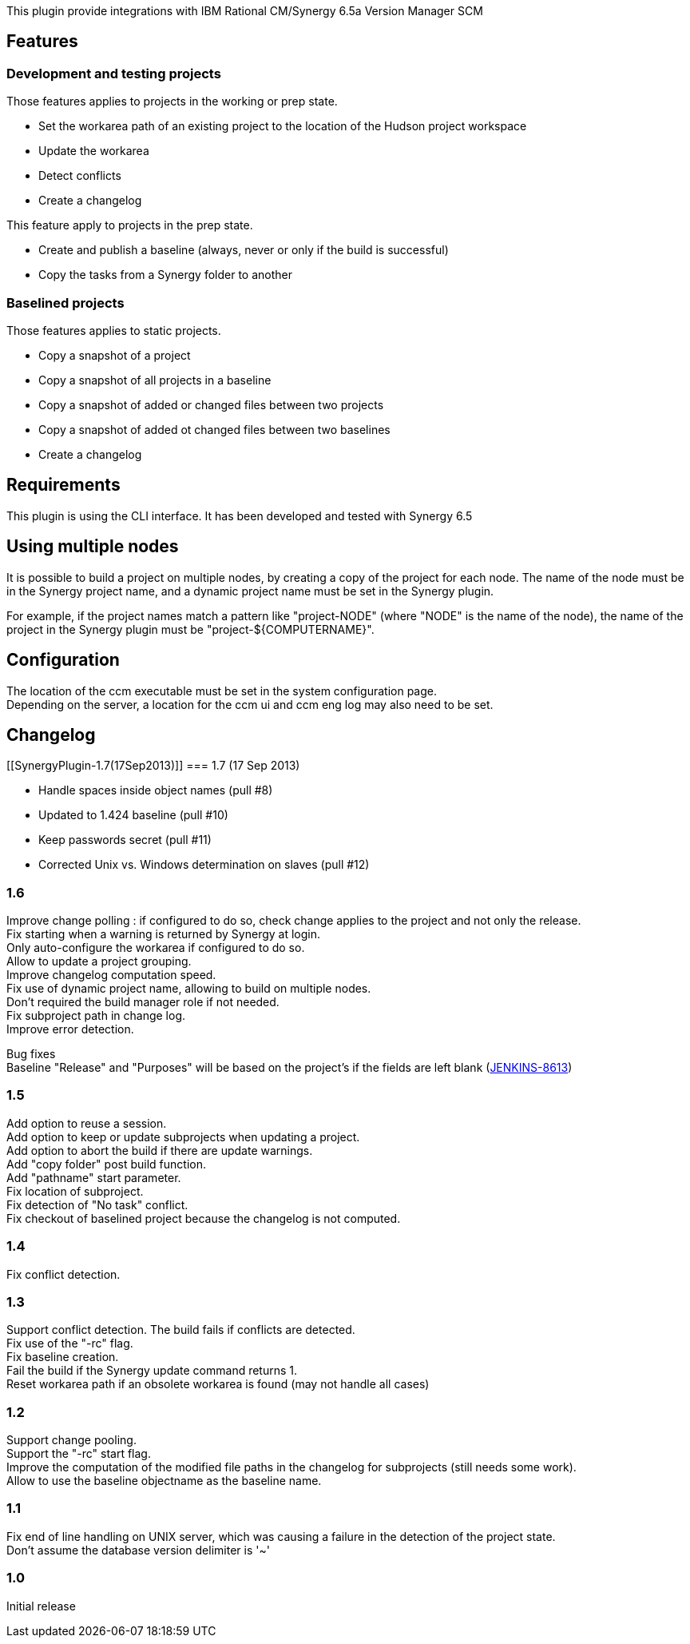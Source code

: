This plugin provide integrations with IBM Rational CM/Synergy 6.5a
Version Manager SCM

[[SynergyPlugin-Features]]
== Features

[[SynergyPlugin-Developmentandtestingprojects]]
=== Development and testing projects

Those features applies to projects in the working or prep state.

* Set the workarea path of an existing project to the location of the
Hudson project workspace
* Update the workarea
* Detect conflicts
* Create a changelog

This feature apply to projects in the prep state.

* Create and publish a baseline (always, never or only if the build is
successful)
* Copy the tasks from a Synergy folder to another

[[SynergyPlugin-Baselinedprojects]]
=== Baselined projects

Those features applies to static projects.

* Copy a snapshot of a project
* Copy a snapshot of all projects in a baseline

* Copy a snapshot of added or changed files between two projects
* Copy a snapshot of added ot changed files between two baselines
* Create a changelog

[[SynergyPlugin-Requirements]]
== Requirements

This plugin is using the CLI interface. It has been developed and tested
with Synergy 6.5

[[SynergyPlugin-Usingmultiplenodes]]
== Using multiple nodes

It is possible to build a project on multiple nodes, by creating a copy
of the project for each node. The name of the node must be in the
Synergy project name, and a dynamic project name must be set in the
Synergy plugin.

For example, if the project names match a pattern like "project-NODE"
(where "NODE" is the name of the node), the name of the project in the
Synergy plugin must be "project-$\{COMPUTERNAME}".

[[SynergyPlugin-Configuration]]
== Configuration

The location of the ccm executable must be set in the system
configuration page. +
Depending on the server, a location for the ccm ui and ccm eng log may
also need to be set.

[[SynergyPlugin-Changelog]]
== Changelog

[[SynergyPlugin-1.7(17Sep2013)]]
=== 1.7 (17 Sep 2013)

* Handle spaces inside object names (pull #8)
* Updated to 1.424 baseline (pull #10)
* Keep passwords secret (pull #11)
* Corrected Unix vs. Windows determination on slaves (pull #12)

[[SynergyPlugin-1.6]]
=== 1.6

Improve change polling : if configured to do so, check change applies to
the project and not only the release. +
Fix starting when a warning is returned by Synergy at login. +
Only auto-configure the workarea if configured to do so. +
Allow to update a project grouping. +
Improve changelog computation speed. +
Fix use of dynamic project name, allowing to build on multiple nodes. +
Don't required the build manager role if not needed. +
Fix subproject path in change log. +
Improve error detection.

Bug fixes +
Baseline "Release" and "Purposes" will be based on the project's if the
fields are left blank
(https://issues.jenkins-ci.org/browse/JENKINS-8613[JENKINS-8613])

[[SynergyPlugin-1.5]]
=== 1.5

Add option to reuse a session. +
Add option to keep or update subprojects when updating a project. +
Add option to abort the build if there are update warnings. +
Add "copy folder" post build function. +
Add "pathname" start parameter. +
Fix location of subproject. +
Fix detection of "No task" conflict. +
Fix checkout of baselined project because the changelog is not computed.

[[SynergyPlugin-1.4]]
=== 1.4

Fix conflict detection.

[[SynergyPlugin-1.3]]
=== 1.3

Support conflict detection. The build fails if conflicts are detected. +
Fix use of the "-rc" flag. +
Fix baseline creation. +
Fail the build if the Synergy update command returns 1. +
Reset workarea path if an obsolete workarea is found (may not handle all
cases)

[[SynergyPlugin-1.2]]
=== 1.2

Support change pooling. +
Support the "-rc" start flag. +
Improve the computation of the modified file paths in the changelog for
subprojects (still needs some work). +
Allow to use the baseline objectname as the baseline name.

[[SynergyPlugin-1.1]]
=== 1.1

Fix end of line handling on UNIX server, which was causing a failure in
the detection of the project state. +
Don't assume the database version delimiter is '~'

[[SynergyPlugin-1.0]]
=== 1.0

Initial release
